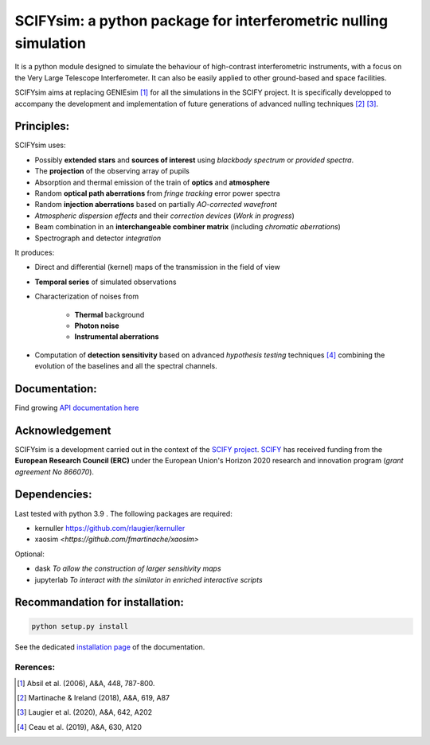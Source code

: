 SCIFYsim: a python package for interferometric nulling simulation
=================================================================

It is a python module designed to simulate the behaviour of high-contrast interferometric instruments, with a focus on the Very Large Telescope Interferometer. It can also be easily applied to other ground-based and space facilities.

SCIFYsim aims at replacing GENIEsim [1]_ for all the simulations in the SCIFY project. It is specifically developped to accompany the development and implementation of future generations of advanced nulling techniques [2]_ [3]_.

Principles:
-----------

SCIFYsim uses:

* Possibly **extended stars** and **sources of interest** using *blackbody spectrum* or *provided spectra*.
* The **projection** of the observing array of pupils
* Absorption and thermal emission of the train of **optics** and **atmosphere**
* Random **optical path aberrations** from *fringe tracking* error power spectra
* Random **injection aberrations** based on partially *AO-corrected wavefront*
* *Atmospheric dispersion effects* and their *correction devices* (*Work in progress*)
* Beam combination in an **interchangeable combiner matrix** (including *chromatic aberrations*)
* Spectrograph and detector *integration*

It produces:

* Direct and differential (kernel) maps of the transmission in the field of view
* **Temporal series** of simulated observations
* Characterization of noises from

	+ **Thermal** background
	+ **Photon noise**
	+ **Instrumental aberrations**
	
* Computation of **detection sensitivity** based on advanced *hypothesis testing* techniques [4]_
  combining the evolution of the baselines and all the spectral channels.

Documentation:
--------------

Find growing `API documentation here <https://rlaugier.github.io/scifysim_doc.github.io>`_


Acknowledgement
---------------

SCIFYsim is a development carried out in the context of the `SCIFY project <http://denis-defrere.com/scify.php>`_. `SCIFY <http://denis-defrere.com/scify.php>`_
has received funding from the **European Research Council (ERC)** under the
European Union's Horizon 2020 research and innovation program (*grant agreement No 866070*).  


Dependencies:
-------------

Last tested with python 3.9 . The following packages are required:

- kernuller `<https://github.com/rlaugier/kernuller>`_
- xaosim `<https://github.com/fmartinache/xaosim>`

Optional:

- dask *To allow the construction of larger sensitivity maps*
- jupyterlab *To interact with the similator in enriched interactive scripts*

Recommandation for installation:
--------------------------------

.. code-block::

 	python setup.py install
 
See the dedicated `installation page <https://rlaugier.github.io/scifysim_doc.github.io/setup_guide.html#setup>`_ of the documentation.


Rerences:
+++++++++
.. [1] Absil et al. (2006), A&A, 448, 787-800.
.. [2] Martinache & Ireland (2018), A&A, 619, A87
.. [3] Laugier et al. (2020), A&A, 642, A202
.. [4] Ceau et al. (2019), A&A, 630, A120